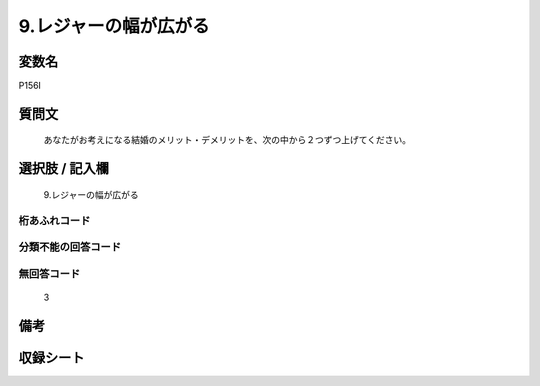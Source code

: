 .. title:: P156I
.. rst-cllass:: item
====================================================================================================
9.レジャーの幅が広がる
====================================================================================================

.. rst-class:: varname
変数名
==================

P156I

.. rst-class:: question
質問文
==================


   あなたがお考えになる結婚のメリット・デメリットを、次の中から２つずつ上げてください。



.. rst-class:: answer
選択肢 / 記入欄
======================

  9.レジャーの幅が広がる



.. rst-class:: overflow
桁あふれコード
-------------------------------
  


.. rst-class:: not_available
分類不能の回答コード
-------------------------------------
  


.. rst-class:: not_available
無回答コード
-------------------------------------
  3


.. rst-class:: bikou
備考
==================



.. rst-class:: include_sheet
収録シート
=======================================
.. hlist::
   :columns: 3
   
   
   * p1_4
   
   


.. index:: P156I